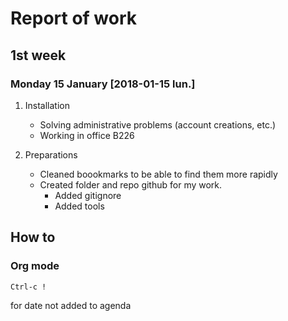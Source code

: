 * Report of work

** 1st week
*** Monday 15 January [2018-01-15 lun.]

**** Installation

- Solving administrative problems (account creations, etc.)
- Working in office B226

**** Preparations

- Cleaned boookmarks to be able to find them more rapidly
- Created folder and repo github for my work.
  + Added gitignore
  + Added tools


** How to

*** Org mode

#+BEGIN_SRC
Ctrl-c !
#+END_SRC
for date not added to agenda
